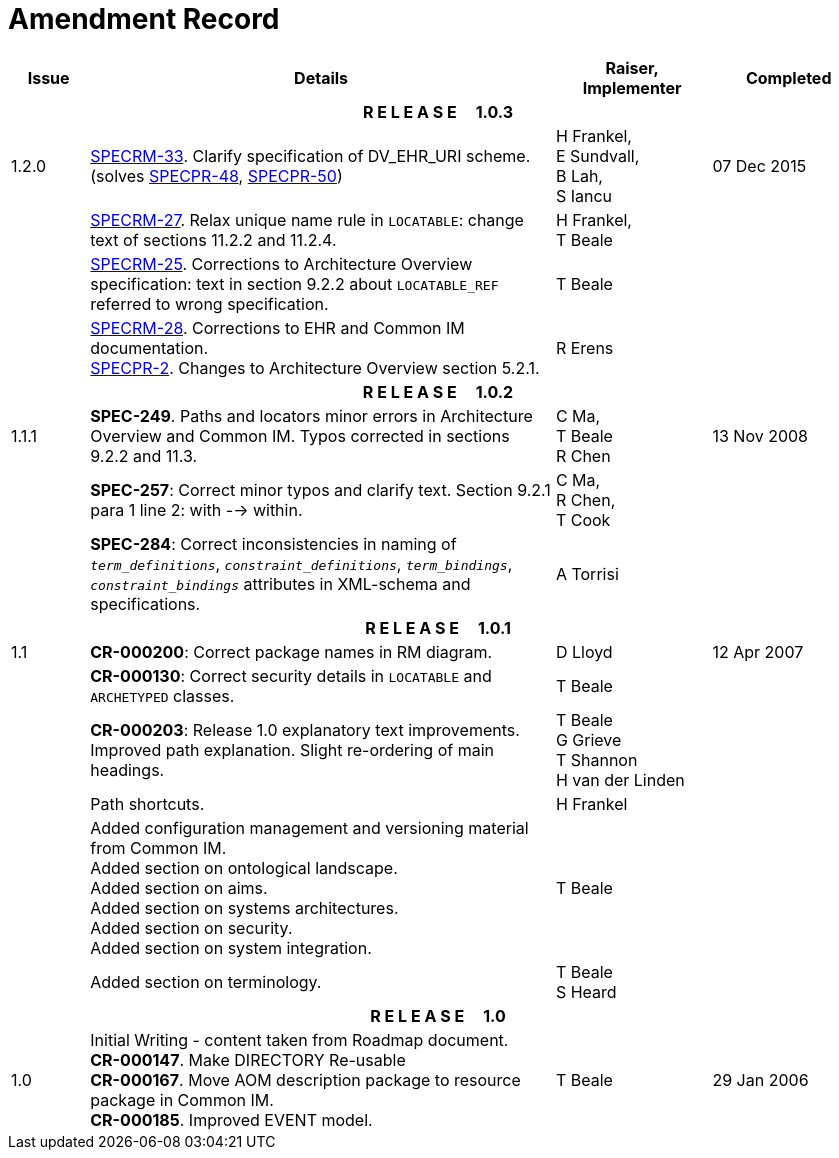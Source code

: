 = Amendment Record

[cols="1,6,2,2", options="header"]
|===
|Issue|Details|Raiser, Implementer|Completed

4+^h|*R E L E A S E{nbsp}{nbsp}{nbsp}{nbsp}{nbsp}1.0.3*

|[[latest_issue]]1.2.0
|https://openehr.atlassian.net/browse/SPECRM-33[SPECRM-33]. Clarify specification of DV_EHR_URI scheme. (solves https://openehr.atlassian.net/browse/SPECPR-48[SPECPR-48], https://openehr.atlassian.net/browse/SPECPR-50[SPECPR-50])
|H Frankel, +
 E Sundvall, +
 B Lah, +
 S Iancu
|[[latest_issue_date]]07 Dec 2015

|
|https://openehr.atlassian.net/browse/SPECRM-27[SPECRM-27]. Relax unique name rule in `LOCATABLE`: change text of sections 11.2.2 and 11.2.4.
|H Frankel, +
 T Beale
|

|
|https://openehr.atlassian.net/browse/SPECRM-25[SPECRM-25]. Corrections to Architecture Overview specification: text in section 9.2.2 about `LOCATABLE_REF` referred to wrong specification.
|T Beale
|

|
|https://openehr.atlassian.net/browse/SPECRM-28[SPECRM-28]. Corrections to EHR and Common IM documentation. +
 https://openehr.atlassian.net/browse/SPECPR-2[SPECPR-2]. Changes to Architecture Overview section 5.2.1.
|R Erens
|

4+^h|*R E L E A S E{nbsp}{nbsp}{nbsp}{nbsp}{nbsp}1.0.2*

|1.1.1
|*SPEC-249*. Paths and locators minor errors in Architecture Overview and Common IM. Typos corrected in sections 9.2.2 and 11.3.
|C Ma, +
 T Beale +
 R Chen
|13 Nov 2008

|
|*SPEC-257*: Correct minor typos and clarify text. Section 9.2.1 para 1 line 2: with --> within.
|C Ma, +
 R Chen, +
 T Cook
|

|
|*SPEC-284*: Correct inconsistencies in naming of `_term_definitions_`, `_constraint_definitions_`, `_term_bindings_`, `_constraint_bindings_` attributes in XML-schema and specifications.
|A Torrisi
|

4+^h|*R E L E A S E{nbsp}{nbsp}{nbsp}{nbsp}{nbsp}1.0.1*

|1.1
|*CR-000200*: Correct package names in RM diagram.
|D Lloyd
|12 Apr 2007

|
|*CR-000130*: Correct security details in `LOCATABLE` and `ARCHETYPED` classes.
|T Beale
|

|
|*CR-000203*: Release 1.0 explanatory text improvements.  Improved path explanation. Slight re-ordering of main headings.
|T Beale +
 G Grieve +
 T Shannon +
 H van der Linden
|

|
|Path shortcuts.
|H Frankel
|

|
|Added configuration management and versioning material from Common IM. +
 Added section on ontological landscape. +
 Added section on aims. +
 Added section on systems architectures. +
 Added section on security. +
 Added section on system integration.
|T Beale
|

|
|Added section on terminology.
|T Beale +
 S Heard
|

4+^h|*R E L E A S E{nbsp}{nbsp}{nbsp}{nbsp}{nbsp}1.0*

|1.0 
|Initial Writing - content taken from Roadmap document. +
 *CR-000147*. Make DIRECTORY Re-usable +
 *CR-000167*. Move AOM description package to resource package in Common IM. +
 *CR-000185*. Improved EVENT model.
|T Beale
|29 Jan 2006

|===
